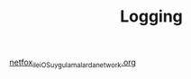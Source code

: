 #+TITLE: Logging

[[file:../../news/netfox_ile_iOS_uygulamalarda_network.org][netfox_ile_iOS_uygulamalarda_network.org]]

